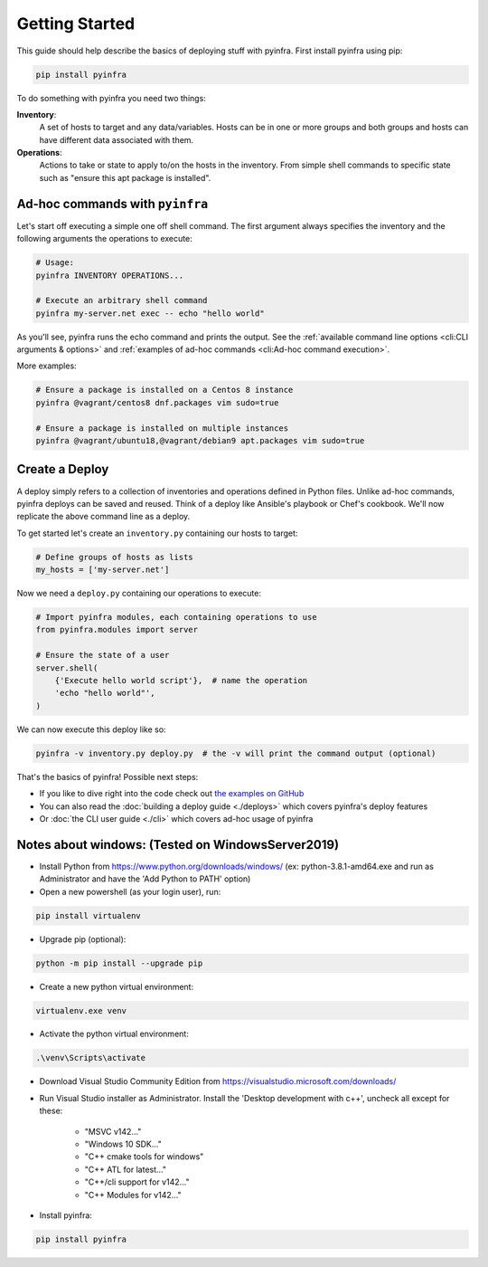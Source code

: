 Getting Started
===============

This guide should help describe the basics of deploying stuff with pyinfra. First install pyinfra using pip:

.. code:: bash

    pip install pyinfra

To do something with pyinfra you need two things:

**Inventory**:
    A set of hosts to target and any data/variables. Hosts can be in one or more groups and both groups and hosts can have different data associated with them.

**Operations**:
    Actions to take or state to apply to/on the hosts in the inventory. From simple shell commands to specific state such as "ensure this apt package is installed".


Ad-hoc commands with ``pyinfra``
--------------------------------

Let's start off executing a simple one off shell command. The first argument always specifies the inventory and the following arguments the operations to execute:

.. code:: shell

    # Usage:
    pyinfra INVENTORY OPERATIONS...

    # Execute an arbitrary shell command
    pyinfra my-server.net exec -- echo "hello world"

As you'll see, pyinfra runs the echo command and prints the output. See the :ref:`available command line options <cli:CLI arguments & options>` and :ref:`examples of ad-hoc commands <cli:Ad-hoc command execution>`.

More examples:

.. code:: shell

    # Ensure a package is installed on a Centos 8 instance
    pyinfra @vagrant/centos8 dnf.packages vim sudo=true

    # Ensure a package is installed on multiple instances
    pyinfra @vagrant/ubuntu18,@vagrant/debian9 apt.packages vim sudo=true


Create a Deploy
---------------

A deploy simply refers to a collection of inventories and operations defined in Python files. Unlike ad-hoc commands, pyinfra deploys can be saved and reused. Think of a deploy like Ansible's playbook or Chef's cookbook. We'll now replicate the above command line as a deploy.

To get started let's create an ``inventory.py`` containing our hosts to target:

.. code:: python

    # Define groups of hosts as lists
    my_hosts = ['my-server.net']

Now we need a ``deploy.py`` containing our operations to execute:

.. code:: python

    # Import pyinfra modules, each containing operations to use
    from pyinfra.modules import server

    # Ensure the state of a user
    server.shell(
        {'Execute hello world script'},  # name the operation
        'echo "hello world"',
    )

We can now execute this deploy like so:

.. code:: shell

    pyinfra -v inventory.py deploy.py  # the -v will print the command output (optional)

That's the basics of pyinfra! Possible next steps:

+ If you like to dive right into the code check out `the examples on GitHub <https://github.com/Fizzadar/pyinfra/tree/master/examples>`_
+ You can also read the :doc:`building a deploy guide <./deploys>` which covers pyinfra's deploy features
+ Or :doc:`the CLI user guide <./cli>` which covers ad-hoc usage of pyinfra


Notes about windows: (Tested on WindowsServer2019)
--------------------------------------------------

+ Install Python from https://www.python.org/downloads/windows/ 
  (ex: python-3.8.1-amd64.exe and run as Administrator and have the 'Add Python to PATH' option)

+ Open a new powershell (as your login user), run:

.. code:: shell

    pip install virtualenv

+ Upgrade pip (optional):

.. code:: shell

    python -m pip install --upgrade pip

+ Create a new python virtual environment:

.. code:: shell

    virtualenv.exe venv

+ Activate the python virtual environment:

.. code:: shell

    .\venv\Scripts\activate

+ Download Visual Studio Community Edition from https://visualstudio.microsoft.com/downloads/

+ Run Visual Studio installer as Administrator. Install the 'Desktop development with c++', 
  uncheck all except for these:

    + "MSVC v142..."
    + "Windows 10 SDK..."
    + "C++ cmake tools for windows"
    + "C++ ATL for latest..."
    + "C++/cli support for v142..."
    + "C++ Modules for v142..."

- Install pyinfra:

.. code:: shell

    pip install pyinfra

